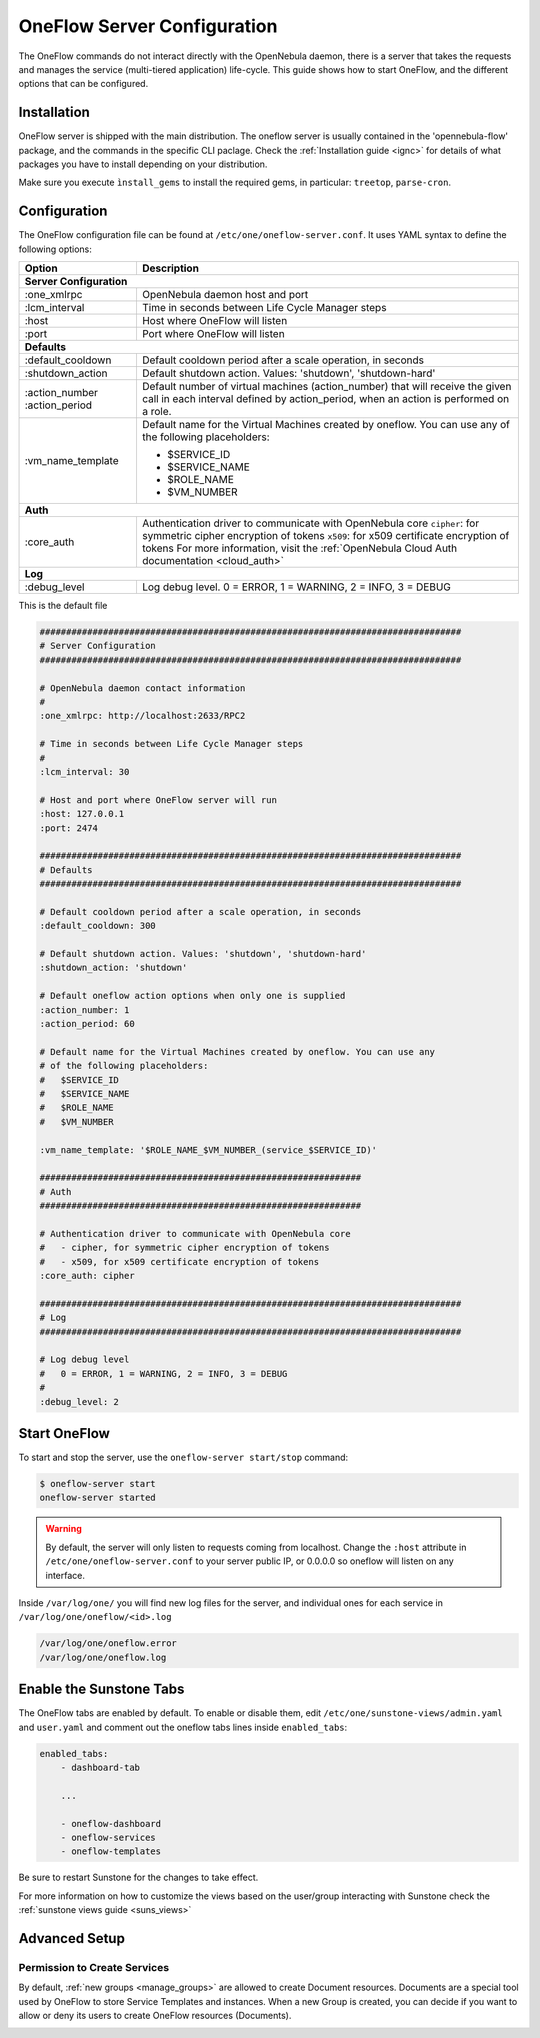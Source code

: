 .. _appflow_configure:

=============================
OneFlow Server Configuration
=============================

The OneFlow commands do not interact directly with the OpenNebula daemon, there is a server that takes the requests and manages the service (multi-tiered application) life-cycle. This guide shows how to start OneFlow, and the different options that can be configured.

Installation
============

OneFlow server is shipped with the main distribution. The oneflow server is usually contained in the 'opennebula-flow' package, and the commands in the specific CLI paclage. Check the :ref:`Installation guide <ignc>` for details of what packages you have to install depending on your distribution.

Make sure you execute ``ìnstall_gems`` to install the required gems, in particular: ``treetop``, ``parse-cron``.

Configuration
=============

The OneFlow configuration file can be found at ``/etc/one/oneflow-server.conf``. It uses YAML syntax to define the following options:

+----------------------+-------------------------------------------------------------------------------------------------------------------------------------------------------------------------+
|        Option        |                                                                               Description                                                                               |
+======================+=========================================================================================================================================================================+
| **Server Configuration**                                                                                                                                                                       |
+----------------------+-------------------------------------------------------------------------------------------------------------------------------------------------------------------------+
| :one\_xmlrpc         | OpenNebula daemon host and port                                                                                                                                         |
+----------------------+-------------------------------------------------------------------------------------------------------------------------------------------------------------------------+
| :lcm\_interval       | Time in seconds between Life Cycle Manager steps                                                                                                                        |
+----------------------+-------------------------------------------------------------------------------------------------------------------------------------------------------------------------+
| :host                | Host where OneFlow will listen                                                                                                                                          |
+----------------------+-------------------------------------------------------------------------------------------------------------------------------------------------------------------------+
| :port                | Port where OneFlow will listen                                                                                                                                          |
+----------------------+-------------------------------------------------------------------------------------------------------------------------------------------------------------------------+
| **Defaults**                                                                                                                                                                                   |
+----------------------+-------------------------------------------------------------------------------------------------------------------------------------------------------------------------+
| :default\_cooldown   | Default cooldown period after a scale operation, in seconds                                                                                                             |
+----------------------+-------------------------------------------------------------------------------------------------------------------------------------------------------------------------+
| :shutdown\_action    | Default shutdown action. Values: 'shutdown', 'shutdown-hard'                                                                                                            |
+----------------------+-------------------------------------------------------------------------------------------------------------------------------------------------------------------------+
| :action\_number      | Default number of virtual machines (action\_number) that will receive the given call in each interval defined by action\_period, when an action is performed on a role. |
| :action\_period      |                                                                                                                                                                         |
+----------------------+-------------------------------------------------------------------------------------------------------------------------------------------------------------------------+
| :vm\_name\_template  | Default name for the Virtual Machines created by oneflow. You can use any of the following placeholders:                                                                |
|                      |                                                                                                                                                                         |
|                      | - $SERVICE_ID                                                                                                                                                           |
|                      | - $SERVICE_NAME                                                                                                                                                         |
|                      | - $ROLE_NAME                                                                                                                                                            |
|                      | - $VM_NUMBER                                                                                                                                                            |
+----------------------+-------------------------------------------------------------------------------------------------------------------------------------------------------------------------+
| **Auth**                                                                                                                                                                                       |
+----------------------+-------------------------------------------------------------------------------------------------------------------------------------------------------------------------+
| :core\_auth          | Authentication driver to communicate with OpenNebula core                                                                                                               |
|                      | ``cipher``: for symmetric cipher encryption of tokens                                                                                                                   |
|                      | ``x509``: for x509 certificate encryption of tokens                                                                                                                     |
|                      | For more information, visit the :ref:`OpenNebula Cloud Auth documentation <cloud_auth>`                                                                                 |
+----------------------+-------------------------------------------------------------------------------------------------------------------------------------------------------------------------+
| **Log**                                                                                                                                                                                        |
+----------------------+-------------------------------------------------------------------------------------------------------------------------------------------------------------------------+
| :debug\_level        | Log debug level. 0 = ERROR, 1 = WARNING, 2 = INFO, 3 = DEBUG                                                                                                            |
+----------------------+-------------------------------------------------------------------------------------------------------------------------------------------------------------------------+


This is the default file

.. code::

    ################################################################################
    # Server Configuration
    ################################################################################
     
    # OpenNebula daemon contact information
    #
    :one_xmlrpc: http://localhost:2633/RPC2
     
    # Time in seconds between Life Cycle Manager steps
    #
    :lcm_interval: 30
     
    # Host and port where OneFlow server will run
    :host: 127.0.0.1
    :port: 2474
     
    ################################################################################
    # Defaults
    ################################################################################
     
    # Default cooldown period after a scale operation, in seconds
    :default_cooldown: 300
     
    # Default shutdown action. Values: 'shutdown', 'shutdown-hard'
    :shutdown_action: 'shutdown'
     
    # Default oneflow action options when only one is supplied
    :action_number: 1
    :action_period: 60
     
    # Default name for the Virtual Machines created by oneflow. You can use any
    # of the following placeholders:
    #   $SERVICE_ID
    #   $SERVICE_NAME
    #   $ROLE_NAME
    #   $VM_NUMBER
     
    :vm_name_template: '$ROLE_NAME_$VM_NUMBER_(service_$SERVICE_ID)'
     
    #############################################################
    # Auth
    #############################################################
     
    # Authentication driver to communicate with OpenNebula core
    #   - cipher, for symmetric cipher encryption of tokens
    #   - x509, for x509 certificate encryption of tokens
    :core_auth: cipher
     
    ################################################################################
    # Log
    ################################################################################
     
    # Log debug level
    #   0 = ERROR, 1 = WARNING, 2 = INFO, 3 = DEBUG
    #
    :debug_level: 2

Start OneFlow
=============

To start and stop the server, use the ``oneflow-server start/stop`` command:

.. code::

    $ oneflow-server start
    oneflow-server started

.. warning:: By default, the server will only listen to requests coming from localhost. Change the ``:host`` attribute in ``/etc/one/oneflow-server.conf`` to your server public IP, or 0.0.0.0 so oneflow will listen on any interface.

Inside ``/var/log/one/`` you will find new log files for the server, and individual ones for each service in ``/var/log/one/oneflow/<id>.log``

.. code::

    /var/log/one/oneflow.error
    /var/log/one/oneflow.log

Enable the Sunstone Tabs
========================

The OneFlow tabs are enabled by default. To enable or disable them, edit ``/etc/one/sunstone-views/admin.yaml`` and ``user.yaml`` and comment out the oneflow tabs lines inside ``enabled_tabs``:

.. code-block:: yaml

    enabled_tabs:
        - dashboard-tab
     
        ...
     
        - oneflow-dashboard
        - oneflow-services
        - oneflow-templates

Be sure to restart Sunstone for the changes to take effect.

For more information on how to customize the views based on the user/group interacting with Sunstone check the :ref:`sunstone views guide <suns_views>`

Advanced Setup
==============

Permission to Create Services
--------------------------------------------------------------------------------

By default, :ref:`new groups <manage_groups>` are allowed to create Document resources. Documents are a special tool used by OneFlow to store Service Templates and instances. When a new Group is created, you can decide if you want to allow or deny its users to create OneFlow resources (Documents).

|oneflow-config-acl|

.. |oneflow-config-acl| image:: /images/oneflow-config-acl.png